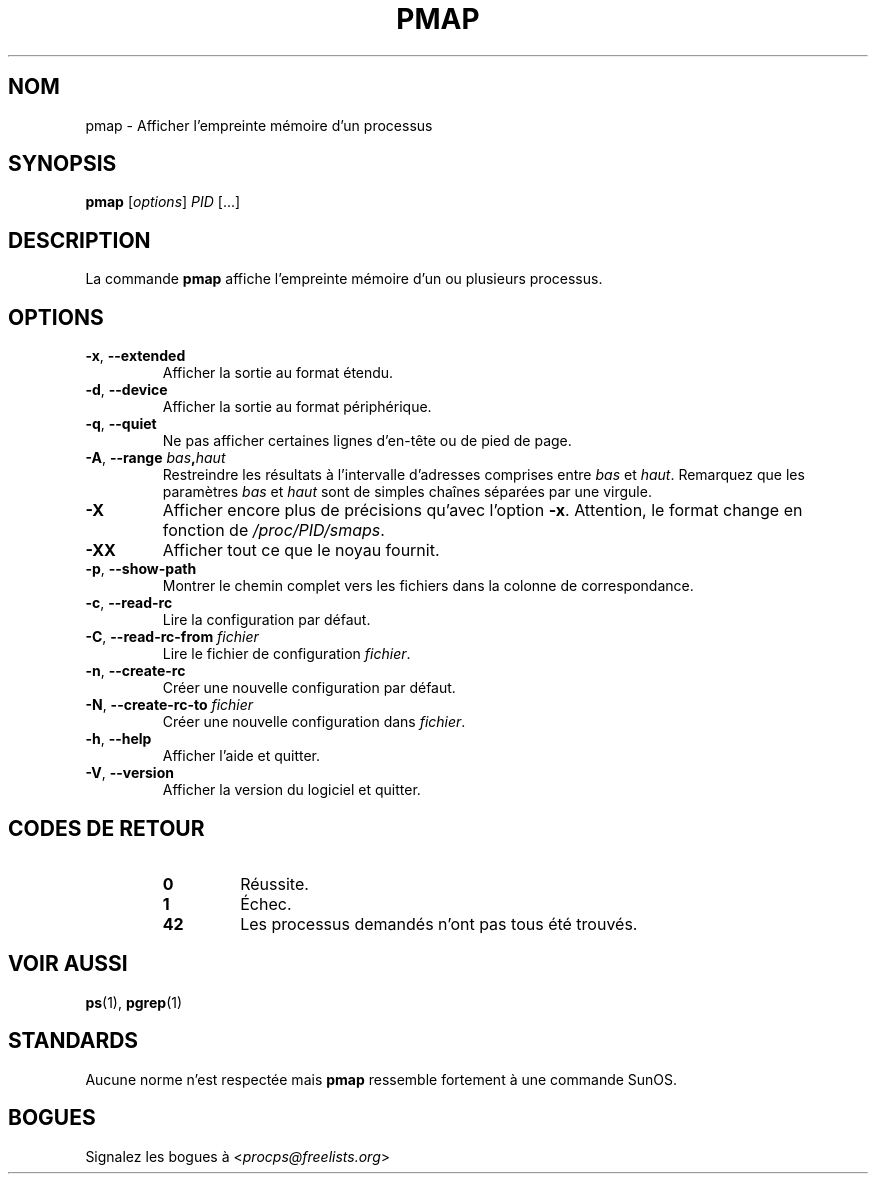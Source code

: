 '\" t
.\" (The preceding line is a note to broken versions of man to tell
.\" them to pre-process this man page with tbl)
.\" Man page for pmap.
.\" Licensed under version 2 of the GNU General Public License.
.\" Written by Albert Cahalan.
.\"
.\"*******************************************************************
.\"
.\" This file was generated with po4a. Translate the source file.
.\"
.\"*******************************************************************
.TH PMAP 1 2020\-06\-04 procps\-ng "Commandes de l'utilisateur"
.SH NOM
pmap \- Afficher l'empreinte mémoire d'un processus
.SH SYNOPSIS
\fBpmap\fP [\fIoptions\fP] \fIPID\fP [...]
.SH DESCRIPTION
La commande \fBpmap\fP affiche l'empreinte mémoire d'un ou plusieurs processus.
.SH OPTIONS
.TP 
\fB\-x\fP, \fB\-\-extended\fP
Afficher la sortie au format étendu.
.TP 
\fB\-d\fP, \fB\-\-device\fP
Afficher la sortie au format périphérique.
.TP 
\fB\-q\fP, \fB\-\-quiet\fP
Ne pas afficher certaines lignes d'en\-tête ou de pied de page.
.TP 
\fB\-A\fP, \fB\-\-range\fP \fIbas\fP\fB,\fP\fIhaut\fP
Restreindre les résultats à l'intervalle d'adresses comprises entre \fIbas\fP
et \fIhaut\fP. Remarquez que les paramètres \fIbas\fP et \fIhaut\fP sont de simples
chaînes séparées par une virgule.
.TP 
\fB\-X\fP
Afficher encore plus de précisions qu'avec l'option \fB\-x\fP. Attention, le
format change en fonction de \fI/proc/PID/smaps\fP.
.TP 
\fB\-XX\fP
Afficher tout ce que le noyau fournit.
.TP 
\fB\-p\fP, \fB\-\-show\-path\fP
Montrer le chemin complet vers les fichiers dans la colonne de
correspondance.
.TP 
\fB\-c\fP, \fB\-\-read\-rc\fP
Lire la configuration par défaut.
.TP 
\fB\-C\fP, \fB\-\-read\-rc\-from\fP \fIfichier\fP
Lire le fichier de configuration \fIfichier\fP.
.TP 
\fB\-n\fP, \fB\-\-create\-rc\fP
Créer une nouvelle configuration par défaut.
.TP 
\fB\-N\fP, \fB\-\-create\-rc\-to\fP \fIfichier\fP
Créer une nouvelle configuration dans \fIfichier\fP.
.TP 
\fB\-h\fP, \fB\-\-help\fP
Afficher l'aide et quitter.
.TP 
\fB\-V\fP, \fB\-\-version\fP
Afficher la version du logiciel et quitter.
.SH "CODES DE RETOUR"
.PP
.RS
.PD 0
.TP 
\fB0\fP
Réussite.
.TP 
\fB1\fP
Échec.
.TP 
\fB42\fP
Les processus demandés n'ont pas tous été trouvés.
.PD
.RE
.SH "VOIR AUSSI"
\fBps\fP(1), \fBpgrep\fP(1)
.SH STANDARDS
Aucune norme n'est respectée mais \fBpmap\fP ressemble fortement à une commande
SunOS.
.SH BOGUES
Signalez les bogues à <\fIprocps@freelists.org\fP>
